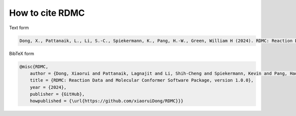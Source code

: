 How to cite RDMC
================

Text form

.. code-block:: tex

    Dong, X., Pattanaik, L., Li, S.-C., Spiekermann, K., Pang, H.-W., Green, William H (2024). RDMC: Reaction Data and Molecular Conformer (Version 1.0.0) [Computer software]. https://github.com/xiaoruiDong/RDMC


BibTeX form

.. code-block:: tex

    @misc{RDMC,
        author = {Dong, Xiaorui and Pattanaik, Lagnajit and Li, Shih-Cheng and Spiekermann, Kevin and Pang, Hao-Wei and Green, William H.},
        title = {RDMC: Reaction Data and Molecular Conformer Software Package, version 1.0.0},
        year = {2024},
        publisher = {GitHub},
        howpublished = {\url{https://github.com/xiaoruiDong/RDMC}}}

